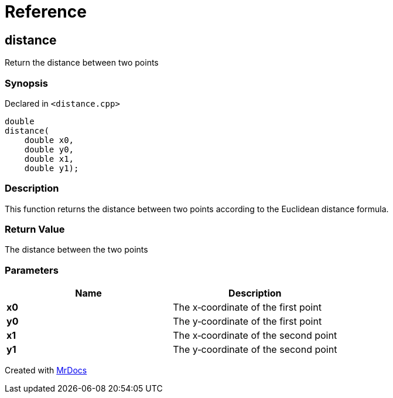 = Reference
:mrdocs:

[#distance]
== distance


Return the distance between two points

=== Synopsis


Declared in `&lt;distance&period;cpp&gt;`

[source,cpp,subs="verbatim,replacements,macros,-callouts"]
----
double
distance(
    double x0,
    double y0,
    double x1,
    double y1);
----

=== Description


This function returns the distance between two points    according to the Euclidean distance formula&period;



=== Return Value


The distance between the two points

=== Parameters


|===
| Name | Description

| *x0*
| The x&hyphen;coordinate of the first point

| *y0*
| The y&hyphen;coordinate of the first point

| *x1*
| The x&hyphen;coordinate of the second point

| *y1*
| The y&hyphen;coordinate of the second point

|===



[.small]#Created with https://www.mrdocs.com[MrDocs]#
